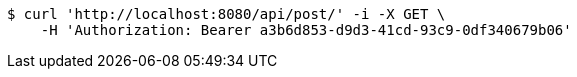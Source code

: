 [source,bash]
----
$ curl 'http://localhost:8080/api/post/' -i -X GET \
    -H 'Authorization: Bearer a3b6d853-d9d3-41cd-93c9-0df340679b06'
----